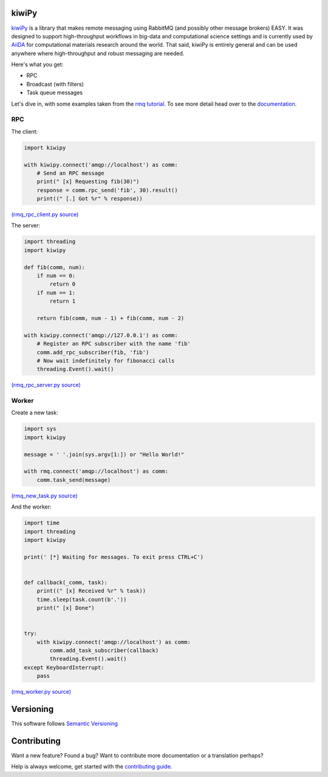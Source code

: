 .. _AiiDA: https://www.aiida.net
.. _rmq tutorial: https://www.rabbitmq.com/getstarted.html
.. _documentation: https://kiwipy.readthedocs.io/en/latest/index.html


kiwiPy
======

.. image:: docs/source/_static/logo.svg
   :height: 64px
   :width: 64px
   :alt: kiwiPy

.. image:: https://travis-ci.org/aiidateam/kiwipy.svg
    :target: https://travis-ci.org/aiidateam/kiwipy
    :alt: Travis CI

.. image:: https://readthedocs.org/projects/kiwipy/badge
    :target: http://kiwipy.readthedocs.io/
    :alt: Docs status


.. image:: https://img.shields.io/pypi/v/kiwipy.svg
    :target: https://pypi.python.org/pypi/kiwipy/
    :alt: Latest Version

.. image:: https://img.shields.io/pypi/wheel/kiwipy.svg
    :target: https://pypi.python.org/pypi/kiwipy/

.. image:: https://img.shields.io/pypi/pyversions/kiwipy.svg
    :target: https://pypi.python.org/pypi/kiwipy/

.. image:: https://img.shields.io/pypi/l/kiwipy.svg
    :target: https://pypi.python.org/pypi/kiwipy/


`kiwiPy`_ is a library that makes remote messaging using RabbitMQ (and possibly other message brokers) EASY.  It was
designed to support high-throughput workflows in big-data and computational science settings and is currently used
by `AiiDA`_ for computational materials research around the world.  That said, kiwiPy is entirely general and can
be used anywhere where high-throughput and robust messaging are needed.

Here's what you get:

* RPC
* Broadcast (with filters)
* Task queue messages

Let's dive in, with some examples taken from the `rmq tutorial`_.  To see more detail head over to the `documentation`_.

RPC
---

The client:

.. code-block:: python

    import kiwipy

    with kiwipy.connect('amqp://localhost') as comm:
        # Send an RPC message
        print(" [x] Requesting fib(30)")
        response = comm.rpc_send('fib', 30).result()
        print((" [.] Got %r" % response))

`(rmq_rpc_client.py source) <https://raw.githubusercontent.com/aiidateam/kiwipy/develop/examples/rmq_rpc_client.py>`_


The server:

.. code-block:: python

    import threading
    import kiwipy

    def fib(comm, num):
        if num == 0:
            return 0
        if num == 1:
            return 1

        return fib(comm, num - 1) + fib(comm, num - 2)

    with kiwipy.connect('amqp://127.0.0.1') as comm:
        # Register an RPC subscriber with the name 'fib'
        comm.add_rpc_subscriber(fib, 'fib')
        # Now wait indefinitely for fibonacci calls
        threading.Event().wait()

`(rmq_rpc_server.py source) <https://raw.githubusercontent.com/aiidateam/kiwipy/develop/examples/rmq_rpc_server.py>`_


Worker
------

Create a new task:

.. code-block:: python

    import sys
    import kiwipy

    message = ' '.join(sys.argv[1:]) or "Hello World!"

    with rmq.connect('amqp://localhost') as comm:
        comm.task_send(message)

`(rmq_new_task.py source) <https://raw.githubusercontent.com/aiidateam/kiwipy/develop/examples/rmq_new_task.py>`_


And the worker:

.. code-block:: python

    import time
    import threading
    import kiwipy

    print(' [*] Waiting for messages. To exit press CTRL+C')


    def callback(_comm, task):
        print((" [x] Received %r" % task))
        time.sleep(task.count(b'.'))
        print(" [x] Done")


    try:
        with kiwipy.connect('amqp://localhost') as comm:
            comm.add_task_subscriber(callback)
            threading.Event().wait()
    except KeyboardInterrupt:
        pass

`(rmq_worker.py source) <https://raw.githubusercontent.com/aiidateam/kiwipy/develop/examples/rmq_worker.py>`_


Versioning
==========

This software follows `Semantic Versioning`_

Contributing
============

Want a new feature? Found a bug? Want to contribute more documentation or a translation perhaps?

Help is always welcome, get started with the `contributing guide <https://github.com/aiidateam/kiwipy/wiki/Contributing>`__.

.. _Semantic Versioning: http://semver.org/
